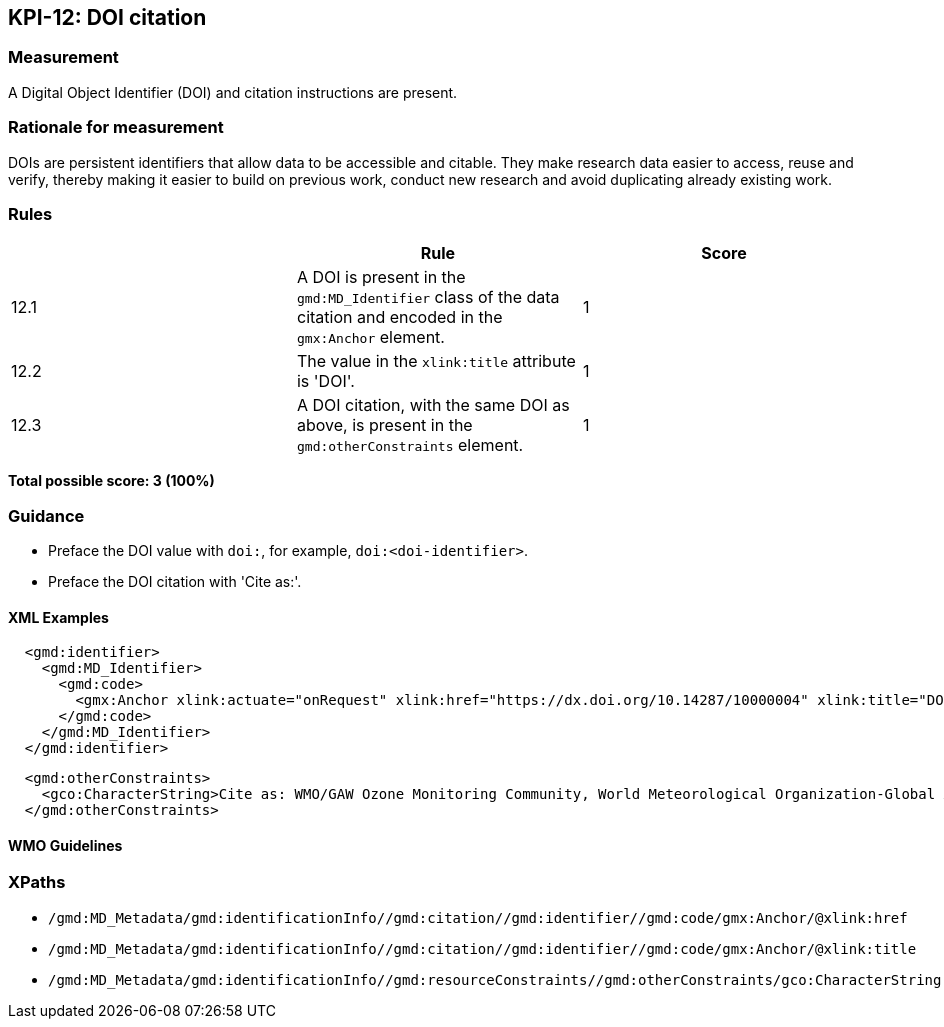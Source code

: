 == KPI-12: DOI citation

=== Measurement

A Digital Object Identifier (DOI) and citation instructions are present. 

=== Rationale for measurement

DOIs are persistent identifiers that allow data to be accessible and citable.
They make research data easier to access, reuse and verify, thereby making it
easier to build on previous work, conduct new research and avoid duplicating
already existing work.

=== Rules

|===
| |Rule |Score

|12.1| A DOI is present in the `gmd:MD_Identifier` class of the data citation and encoded in the `gmx:Anchor` element. 
|1

|12.2| The value in the `xlink:title` attribute is 'DOI'.
|1

|12.3| A DOI citation, with the same DOI as above, is present in the `gmd:otherConstraints` element.  
|1
|===

*Total possible score: 3 (100%)*

=== Guidance

* Preface the DOI value with `doi:`, for example, `doi:<doi-identifier>`.
* Preface the DOI citation with 'Cite as:'. 

==== XML Examples

```xml
  <gmd:identifier>
    <gmd:MD_Identifier>
      <gmd:code>
        <gmx:Anchor xlink:actuate="onRequest" xlink:href="https://dx.doi.org/10.14287/10000004" xlink:title="DOI">doi:10.14287/10000004</gmx:Anchor>
      </gmd:code>
    </gmd:MD_Identifier>
  </gmd:identifier>
```

```xml
  <gmd:otherConstraints>
    <gco:CharacterString>Cite as: WMO/GAW Ozone Monitoring Community, World Meteorological Organization-Global Atmosphere Watch Program (WMO-GAW)/World Ozone and Ultraviolet Radiation Data Centre (WOUDC) [Data]. Retrieved [YYYY-MM-DD], from https://woudc.org. A list of all contributors is available on the website. doi:10.14287/10000004</gco:CharacterString>
  </gmd:otherConstraints>
```

==== WMO Guidelines

=== XPaths

* `/gmd:MD_Metadata/gmd:identificationInfo//gmd:citation//gmd:identifier//gmd:code/gmx:Anchor/@xlink:href`
* `/gmd:MD_Metadata/gmd:identificationInfo//gmd:citation//gmd:identifier//gmd:code/gmx:Anchor/@xlink:title`
* `/gmd:MD_Metadata/gmd:identificationInfo//gmd:resourceConstraints//gmd:otherConstraints/gco:CharacterString`
